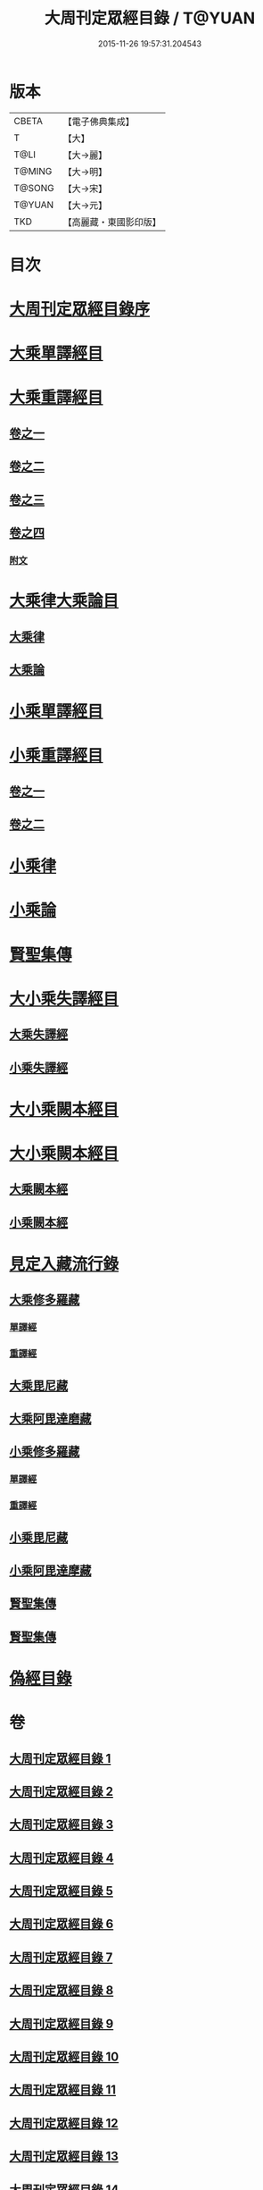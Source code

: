 #+TITLE: 大周刊定眾經目錄 / T@YUAN
#+DATE: 2015-11-26 19:57:31.204543
* 版本
 |     CBETA|【電子佛典集成】|
 |         T|【大】     |
 |      T@LI|【大→麗】   |
 |    T@MING|【大→明】   |
 |    T@SONG|【大→宋】   |
 |    T@YUAN|【大→元】   |
 |       TKD|【高麗藏・東國影印版】|

* 目次
* [[file:KR6s0092_001.txt::001-0372c14][大周刊定眾經目錄序]]
* [[file:KR6s0092_001.txt::0373b9][大乘單譯經目]]
* [[file:KR6s0092_002.txt::002-0380b5][大乘重譯經目]]
** [[file:KR6s0092_002.txt::002-0380b6][卷之一]]
** [[file:KR6s0092_003.txt::003-0386a5][卷之二]]
** [[file:KR6s0092_004.txt::004-0392a6][卷之三]]
** [[file:KR6s0092_005.txt::005-0397c20][卷之四]]
*** [[file:KR6s0092_005.txt::0402c15][附文]]
* [[file:KR6s0092_006.txt::006-0403c8][大乘律大乘論目]]
** [[file:KR6s0092_006.txt::006-0403c11][大乘律]]
** [[file:KR6s0092_006.txt::0405b12][大乘論]]
* [[file:KR6s0092_007.txt::007-0408b17][小乘單譯經目]]
* [[file:KR6s0092_008.txt::008-0416a14][小乘重譯經目]]
** [[file:KR6s0092_008.txt::008-0416a14][卷之一]]
** [[file:KR6s0092_009.txt::009-0425a18][卷之二]]
* [[file:KR6s0092_010.txt::010-0432a10][小乘律]]
* [[file:KR6s0092_010.txt::0434b21][小乘論]]
* [[file:KR6s0092_010.txt::0436a22][賢聖集傳]]
* [[file:KR6s0092_011.txt::011-0437a21][大小乘失譯經目]]
** [[file:KR6s0092_011.txt::011-0437a24][大乘失譯經]]
** [[file:KR6s0092_011.txt::0440b4][小乘失譯經]]
* [[file:KR6s0092_012.txt::012-0442b17][大小乘闕本經目]]
* [[file:KR6s0092_012.txt::0448a19][大小乘闕本經目]]
** [[file:KR6s0092_012.txt::0448a23][大乘闕本經]]
** [[file:KR6s0092_012.txt::0451c24][小乘闕本經]]
* [[file:KR6s0092_013.txt::013-0458b12][見定入藏流行錄]]
** [[file:KR6s0092_013.txt::013-0458b29][大乘修多羅藏]]
*** [[file:KR6s0092_013.txt::0458c2][單譯經]]
*** [[file:KR6s0092_013.txt::0460b24][重譯經]]
** [[file:KR6s0092_013.txt::0465b21][大乘毘尼藏]]
** [[file:KR6s0092_013.txt::0465c19][大乘阿毘達磨藏]]
** [[file:KR6s0092_014.txt::014-0467a26][小乘修多羅藏]]
*** [[file:KR6s0092_014.txt::014-0467a27][單譯經]]
*** [[file:KR6s0092_014.txt::0468a21][重譯經]]
** [[file:KR6s0092_014.txt::0470b4][小乘毘尼藏]]
** [[file:KR6s0092_014.txt::0470c15][小乘阿毘達摩藏]]
** [[file:KR6s0092_014.txt::0471b5][賢聖集傳]]
** [[file:KR6s0092_014.txt::0471c7][賢聖集傳]]
* [[file:KR6s0092_015.txt::015-0472a23][偽經目錄]]
* 卷
** [[file:KR6s0092_001.txt][大周刊定眾經目錄 1]]
** [[file:KR6s0092_002.txt][大周刊定眾經目錄 2]]
** [[file:KR6s0092_003.txt][大周刊定眾經目錄 3]]
** [[file:KR6s0092_004.txt][大周刊定眾經目錄 4]]
** [[file:KR6s0092_005.txt][大周刊定眾經目錄 5]]
** [[file:KR6s0092_006.txt][大周刊定眾經目錄 6]]
** [[file:KR6s0092_007.txt][大周刊定眾經目錄 7]]
** [[file:KR6s0092_008.txt][大周刊定眾經目錄 8]]
** [[file:KR6s0092_009.txt][大周刊定眾經目錄 9]]
** [[file:KR6s0092_010.txt][大周刊定眾經目錄 10]]
** [[file:KR6s0092_011.txt][大周刊定眾經目錄 11]]
** [[file:KR6s0092_012.txt][大周刊定眾經目錄 12]]
** [[file:KR6s0092_013.txt][大周刊定眾經目錄 13]]
** [[file:KR6s0092_014.txt][大周刊定眾經目錄 14]]
** [[file:KR6s0092_015.txt][大周刊定眾經目錄 15]]
